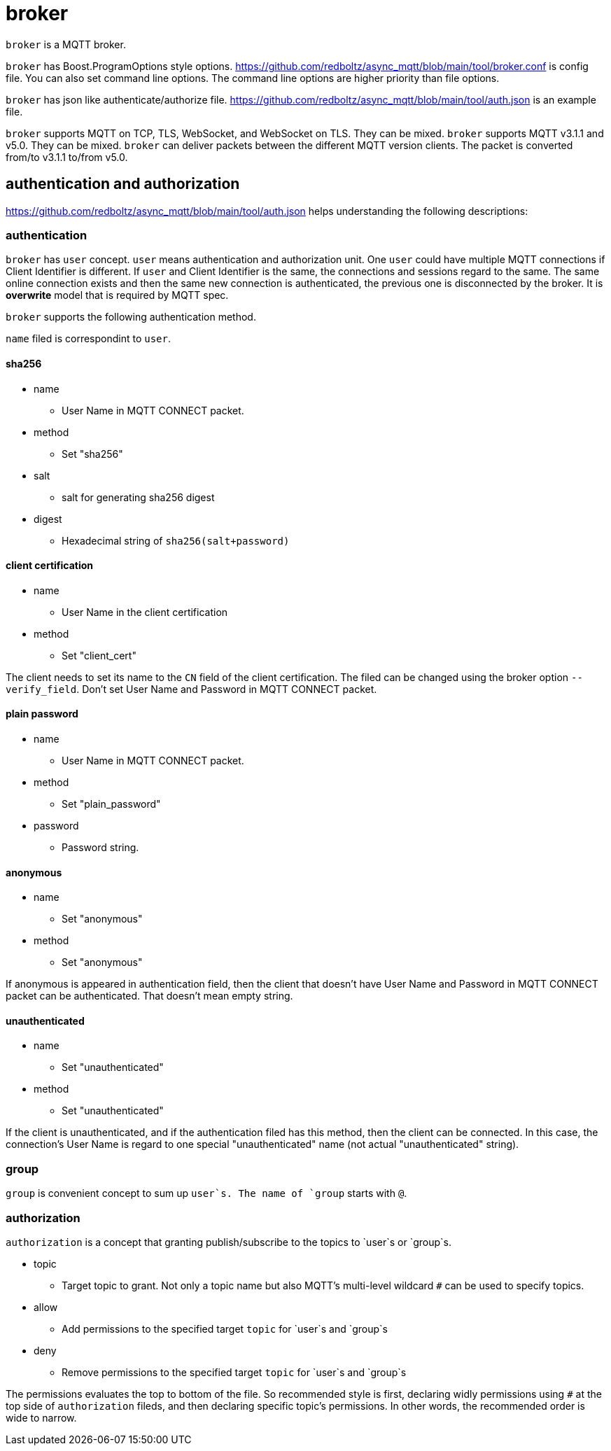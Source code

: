 :am-version: latest
:source-highlighter: rouge
:rouge-style: base16.monokai

ifdef::env-github[:am-base-path: ../../main]
ifndef::env-github[:am-base-path: ../..]
ifdef::env-github[:api-base: link:https://redboltz.github.io/async_mqtt/doc/{am-version}/html]
ifndef::env-github[:api-base: link:../api]

= broker

`broker` is a MQTT broker.

`broker` has Boost.ProgramOptions style options.
https://github.com/redboltz/async_mqtt/blob/main/tool/broker.conf is config file.
You can also set command line options. The command line options are higher priority than file options.

`broker` has json like authenticate/authorize file.
https://github.com/redboltz/async_mqtt/blob/main/tool/auth.json is an example file.

`broker` supports MQTT on TCP, TLS, WebSocket, and WebSocket on TLS. They can be mixed. `broker` supports MQTT v3.1.1 and v5.0. They can be mixed. `broker` can deliver packets between the different MQTT version clients. The packet is converted from/to v3.1.1 to/from v5.0.

== authentication and authorization

https://github.com/redboltz/async_mqtt/blob/main/tool/auth.json helps understanding the following descriptions:

=== authentication

`broker` has `user` concept. `user` means authentication and authorization unit. One `user` could have multiple MQTT connections if Client Identifier is different. If `user` and Client Identifier is the same, the connections and sessions regard to the same. The same online connection exists and then the same new connection is authenticated, the previous one is disconnected by the broker. It is **overwrite** model that is required by MQTT spec.

`broker` supports the following authentication method.

`name` filed is correspondint to `user`.

==== sha256
* name
** User Name in MQTT CONNECT packet.
* method
** Set "sha256"
* salt
** salt for generating sha256 digest
* digest
** Hexadecimal string of `sha256(salt+password)`

==== client certification
* name
** User Name in the client certification
* method
** Set "client_cert"

The client needs to set its name to the `CN` field of the client certification.
The filed can be changed using the broker option `--verify_field`.
Don't set User Name and Password in MQTT CONNECT packet.

==== plain password
* name
** User Name in MQTT CONNECT packet.
* method
** Set "plain_password"
* password
** Password string.

==== anonymous
* name
** Set "anonymous"
* method
** Set "anonymous"

If anonymous is appeared in authentication field, then the client that doesn't have User Name and Password in MQTT CONNECT packet can be authenticated. That doesn't mean empty string.

==== unauthenticated
* name
** Set "unauthenticated"
* method
** Set "unauthenticated"

If the client is unauthenticated, and if the authentication filed has this method, then the client can be connected. In this case, the connection's User Name is regard to one special "unauthenticated" name (not actual "unauthenticated" string).

=== group

`group` is convenient concept to sum up `user`s. The name of `group` starts with `@`.

=== authorization

`authorization` is a concept that granting publish/subscribe to the topics to `user`s or `group`s.

* topic
** Target topic to grant. Not only a topic name but also MQTT's multi-level wildcard `#` can be used to specify topics.
* allow
** Add permissions to the specified target `topic` for `user`s and `group`s
* deny
** Remove permissions to the specified target `topic` for `user`s and `group`s

The permissions evaluates the top to bottom of the file. So recommended style is first, declaring widly permissions using `#` at the top side of `authorization` fileds, and then declaring specific topic's permissions. In other words, the recommended order is wide to narrow.
